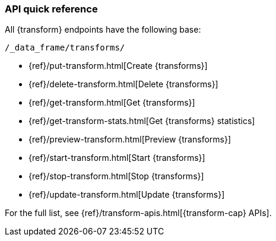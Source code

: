 [role="xpack"]
[[df-api-quickref]]
=== API quick reference

All {transform} endpoints have the following base:

[source,js]
----
/_data_frame/transforms/
----
// NOTCONSOLE

* {ref}/put-transform.html[Create {transforms}]
* {ref}/delete-transform.html[Delete {transforms}]
* {ref}/get-transform.html[Get {transforms}]
* {ref}/get-transform-stats.html[Get {transforms} statistics]
* {ref}/preview-transform.html[Preview {transforms}]
* {ref}/start-transform.html[Start {transforms}]
* {ref}/stop-transform.html[Stop {transforms}]
* {ref}/update-transform.html[Update {transforms}]

For the full list, see {ref}/transform-apis.html[{transform-cap} APIs].
